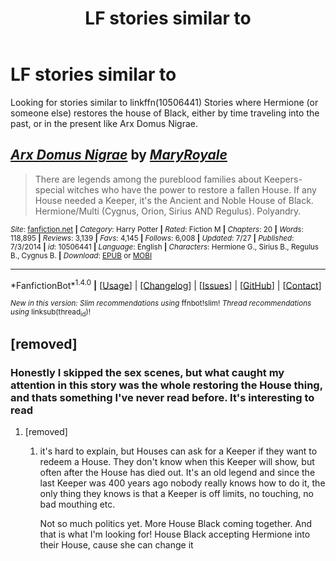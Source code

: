 #+TITLE: LF stories similar to

* LF stories similar to
:PROPERTIES:
:Author: bandito91
:Score: 2
:DateUnix: 1503236071.0
:DateShort: 2017-Aug-20
:FlairText: Request
:END:
Looking for stories similar to linkffn(10506441) Stories where Hermione (or someone else) restores the house of Black, either by time traveling into the past, or in the present like Arx Domus Nigrae.


** [[http://www.fanfiction.net/s/10506441/1/][*/Arx Domus Nigrae/*]] by [[https://www.fanfiction.net/u/2764183/MaryRoyale][/MaryRoyale/]]

#+begin_quote
  There are legends among the pureblood families about Keepers-special witches who have the power to restore a fallen House. If any House needed a Keeper, it's the Ancient and Noble House of Black. Hermione/Multi (Cygnus, Orion, Sirius AND Regulus). Polyandry.
#+end_quote

^{/Site/: [[http://www.fanfiction.net/][fanfiction.net]] *|* /Category/: Harry Potter *|* /Rated/: Fiction M *|* /Chapters/: 20 *|* /Words/: 118,895 *|* /Reviews/: 3,139 *|* /Favs/: 4,145 *|* /Follows/: 6,008 *|* /Updated/: 7/27 *|* /Published/: 7/3/2014 *|* /id/: 10506441 *|* /Language/: English *|* /Characters/: Hermione G., Sirius B., Regulus B., Cygnus B. *|* /Download/: [[http://www.ff2ebook.com/old/ffn-bot/index.php?id=10506441&source=ff&filetype=epub][EPUB]] or [[http://www.ff2ebook.com/old/ffn-bot/index.php?id=10506441&source=ff&filetype=mobi][MOBI]]}

--------------

*FanfictionBot*^{1.4.0} *|* [[[https://github.com/tusing/reddit-ffn-bot/wiki/Usage][Usage]]] | [[[https://github.com/tusing/reddit-ffn-bot/wiki/Changelog][Changelog]]] | [[[https://github.com/tusing/reddit-ffn-bot/issues/][Issues]]] | [[[https://github.com/tusing/reddit-ffn-bot/][GitHub]]] | [[[https://www.reddit.com/message/compose?to=tusing][Contact]]]

^{/New in this version: Slim recommendations using/ ffnbot!slim! /Thread recommendations using/ linksub(thread_id)!}
:PROPERTIES:
:Author: FanfictionBot
:Score: 1
:DateUnix: 1503236079.0
:DateShort: 2017-Aug-20
:END:


** [removed]
:PROPERTIES:
:Score: -1
:DateUnix: 1503252137.0
:DateShort: 2017-Aug-20
:END:

*** Honestly I skipped the sex scenes, but what caught my attention in this story was the whole restoring the House thing, and thats something I've never read before. It's interesting to read
:PROPERTIES:
:Author: bandito91
:Score: 2
:DateUnix: 1503269239.0
:DateShort: 2017-Aug-21
:END:

**** [removed]
:PROPERTIES:
:Score: 1
:DateUnix: 1503295783.0
:DateShort: 2017-Aug-21
:END:

***** it's hard to explain, but Houses can ask for a Keeper if they want to redeem a House. They don't know when this Keeper will show, but often after the House has died out. It's an old legend and since the last Keeper was 400 years ago nobody really knows how to do it, the only thing they knows is that a Keeper is off limits, no touching, no bad mouthing etc.

Not so much politics yet. More House Black coming together. And that is what I'm looking for! House Black accepting Hermione into their House, cause she can change it
:PROPERTIES:
:Author: bandito91
:Score: 1
:DateUnix: 1503312776.0
:DateShort: 2017-Aug-21
:END:
